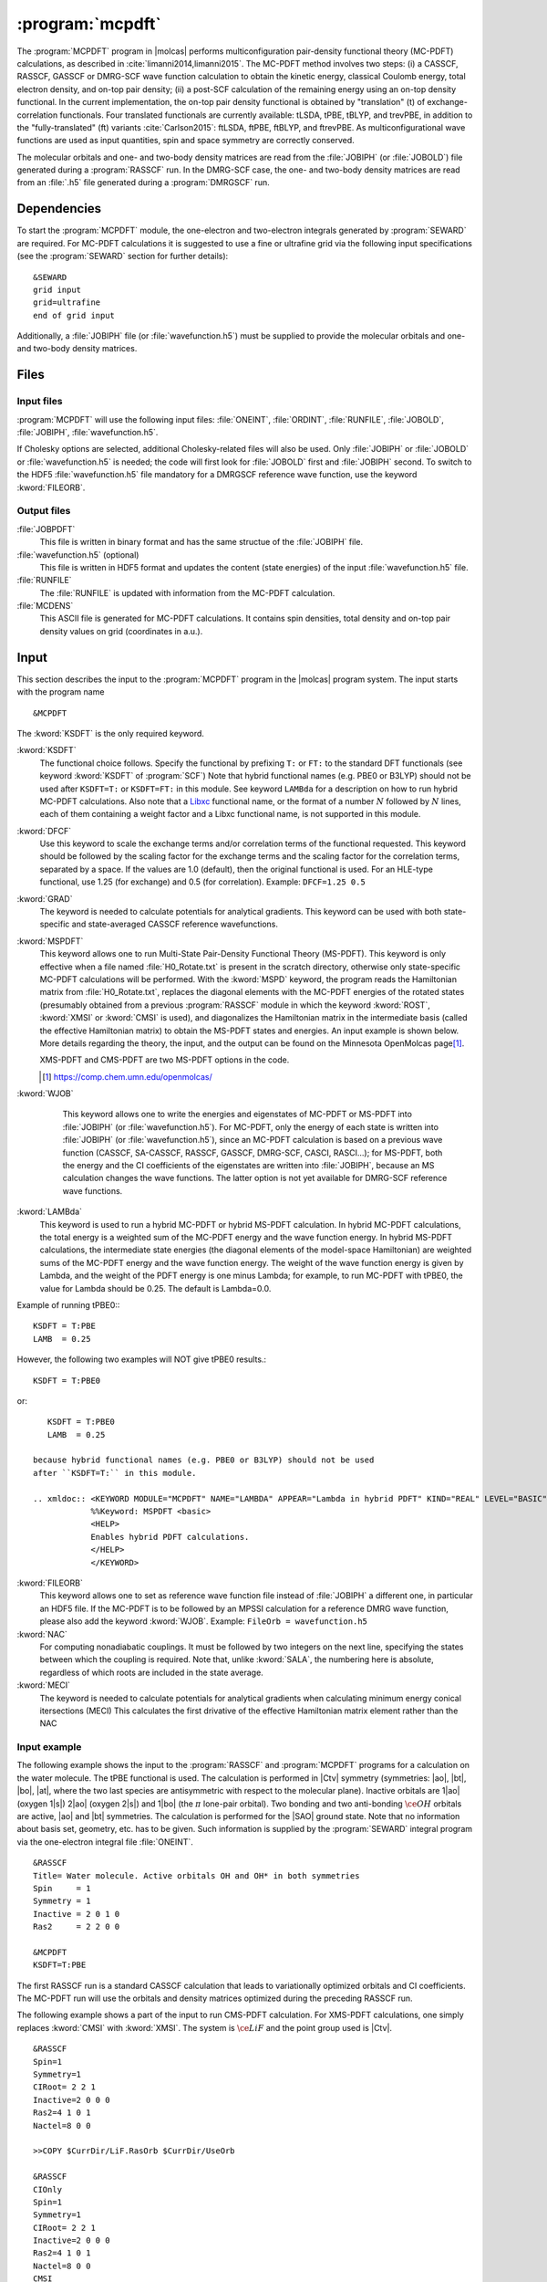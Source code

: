 .. index::
   single: Program; MCPDFT
   single: MCPDFT

.. _UG\:sec\:MCPDFT:

:program:`mcpdft`
=================

.. only:: html

  .. contents::
     :local:
     :backlinks: none

.. xmldoc:: <MODULE NAME="MCPDFT">
            %%Description:
            <HELP>
            The MCPDFT program performs an MC-PDFT calculation following a
            CASSCF, RASSCF, GASSCF or DMRG-SCF wave function run. It requires the
            one- and two-electron integral files generated by SEWARD, and
            a JOBIPH file generated by the RASSCF module. In the case of DMRG-SCF
            the .h5 file generated by the DMRGSCF module suffices for an MC-PDFT run.
            </HELP>

The :program:`MCPDFT` program in |molcas| performs multiconfiguration pair-density functional theory (MC-PDFT) calculations,
as described in :cite:`limanni2014,limanni2015`. The MC-PDFT method involves two steps:
(i) a CASSCF, RASSCF, GASSCF or DMRG-SCF wave function calculation to obtain the kinetic energy, classical Coulomb energy,
total electron density, and on-top pair density; (ii) a post-SCF calculation of the remaining energy using an on-top density functional.
In the current implementation, the on-top pair density functional is obtained by "translation" (t) of exchange-correlation functionals.
Four translated functionals are currently available: tLSDA, tPBE, tBLYP, and trevPBE, in addition to the "fully-translated" (ft)
variants :cite:`Carlson2015`: ftLSDA, ftPBE, ftBLYP, and ftrevPBE.
As multiconfigurational wave functions are used as input quantities, spin and space symmetry are correctly conserved.

The molecular orbitals and one- and two-body density matrices are read from the :file:`JOBIPH` (or :file:`JOBOLD`) file
generated during a :program:`RASSCF` run. In the DMRG-SCF case, the one- and two-body density matrices are read
from an :file:`.h5` file generated during a :program:`DMRGSCF` run.

.. _UG\:sec\:mcpdft_dependencies:

Dependencies
------------

.. compound::

  To start the :program:`MCPDFT` module, the one-electron
  and two-electron integrals generated by :program:`SEWARD` are required. For MC-PDFT calculations it is suggested to use a fine or ultrafine
  grid via the following input specifications (see the :program:`SEWARD` section for further details): ::

    &SEWARD
    grid input
    grid=ultrafine
    end of grid input

  Additionally, a :file:`JOBIPH` file (or :file:`wavefunction.h5`) must be supplied to provide the molecular orbitals and one- and two-body density matrices.

.. _UG\:sec\:mcpdft_files:

Files
-----

.. _UG\:sec\:mcpdft_inp_files:

Input files
...........

:program:`MCPDFT` will use the following input
files: :file:`ONEINT`, :file:`ORDINT`, :file:`RUNFILE`, :file:`JOBOLD`,
:file:`JOBIPH`, :file:`wavefunction.h5`.

If Cholesky options are selected, additional Cholesky-related files will also be used.
Only :file:`JOBIPH` or :file:`JOBOLD` or :file:`wavefunction.h5` is needed; the code will first look for :file:`JOBOLD`
first and :file:`JOBIPH` second. To switch to the HDF5 :file:`wavefunction.h5` file mandatory for a DMRGSCF reference
wave function, use the keyword :kword:`FILEORB`.

.. _UG\:sec\:mcpdft_output_files:

Output files
............

.. class:: filelist

:file:`JOBPDFT`
  This file is written in binary format and has the same structue of the :file:`JOBIPH` file.

:file:`wavefunction.h5` (optional)
  This file is written in HDF5 format and updates the content (state energies) of the input :file:`wavefunction.h5` file.

:file:`RUNFILE`
  The :file:`RUNFILE` is updated with information from the MC-PDFT calculation.

:file:`MCDENS`
  This ASCII file is generated for MC-PDFT calculations.
  It contains spin densities, total density and on-top pair density values on grid (coordinates in a.u.).

.. _UG\:sec\:mcpdft_inp:

Input
-----

This section describes the input to the
:program:`MCPDFT` program in the |molcas| program system. The input starts
with the program name ::

  &MCPDFT

The :kword:`KSDFT` is the only required keyword.

.. class:: keywordlist

:kword:`KSDFT`
  The functional choice follows. Specify the functional by prefixing
  ``T:`` or ``FT:`` to the standard DFT functionals (see keyword :kword:`KSDFT` of :program:`SCF`)
  Note that hybrid functional names (e.g. PBE0 or B3LYP) should not be used after ``KSDFT=T:`` or
  ``KSDFT=FT:`` in this module. 
  See keyword ``LAMBda`` for a description on how to run hybrid MC-PDFT calculations.
  Also note that a `Libxc <https://www.tddft.org/programs/libxc/>`_ functional name,
  or the format of a number :math:`N` followed by :math:`N` lines, 
  each of them containing a weight factor and a Libxc functional name, 
  is not supported in this module.

  .. xmldoc:: <KEYWORD MODULE="MCPDFT" NAME="KSDFT" APPEAR="Pair-density functional" KIND="STRING" > LEVEL="BASIC"
              %Keyword: KSDFT <basic>
              <HELP>
              Needed to perform MC-PDFT calculations.
              The functional choice follows. Specify the functional by prefixing
              T: or FT: to the standard DFT functionals (see keyword KSDFT of SCF program)
              </HELP>
              </KEYWORD>

:kword:`DFCF`
  Use this keyword to scale the exchange terms and/or correlation terms of the functional requested.
  This keyword should be followed by the scaling factor for the exchange terms and the scaling factor for the correlation terms, separated by a space.
  If the values are 1.0 (default), then the original functional is used.
  For an HLE-type functional, use 1.25 (for exchange) and 0.5 (for correlation).
  Example: ``DFCF=1.25 0.5``

  .. xmldoc:: <KEYWORD MODULE="MCPDFT" NAME="DFCF" APPEAR="DFT exch. &amp; corr. scaling factors" KIND="REALS" SIZE="2" LEVEL="ADVANCED">
              %%Keyword: DFCF <advanced>
              <HELP>
              Use this keyword to scale the exchange terms and/or correlation terms of the functional requested.
              This keyword should be followed by the scaling factor for the exchange terms
              and the scaling factor for the correlation terms, separated by a space.
              If the values are 1.0 (default), then the original functional is used.
              For an HLE-type functional, use 1.25 (for exchange) and 0.5 (for correlation).
              Example: DFCF=1.25 0.5
              </HELP>
              </KEYWORD>

:kword:`GRAD`
  The keyword is needed to calculate potentials for analytical gradients.
  This keyword can be used with both state-specific and state-averaged CASSCF reference wavefunctions.

  .. xmldoc:: <KEYWORD MODULE="MCPDFT" NAME="GRAD" APPEAR="Potentials for Gradients" KIND="SINGLE" LEVEL="BASIC">
              %%Keyword: GRAD <basic>
              <HELP>
              Needed to compute potentials for MC-PDFT analytical gradients.
              </HELP>
              </KEYWORD>

:kword:`MSPDFT`
  This keyword allows one to run Multi-State Pair-Density Functional Theory (MS-PDFT). This keyword is only effective when a file named :file:`H0_Rotate.txt` is present in the scratch directory, otherwise only state-specific MC-PDFT calculations will be performed. With the :kword:`MSPD` keyword, the program reads the Hamiltonian matrix from :file:`H0_Rotate.txt`, replaces the diagonal elements with the MC-PDFT energies of the rotated states (presumably obtained from a previous :program:`RASSCF` module in which the keyword :kword:`ROST`, :kword:`XMSI` or :kword:`CMSI` is used), and diagonalizes the Hamiltonian matrix in the intermediate basis (called the effective Hamiltonian matrix) to obtain the MS-PDFT states and energies. An input example is shown below. More details regarding the theory, the input, and the output can be found on the Minnesota OpenMolcas page\ [#fn1]_.

  XMS-PDFT and CMS-PDFT are two MS-PDFT options in the code.

  .. [#fn1] https://comp.chem.umn.edu/openmolcas/

  .. xmldoc:: <KEYWORD MODULE="MCPDFT" NAME="MSPD" APPEAR="MS-PDFT" KIND="SINGLE" LEVEL="BASIC">
              %%Keyword: MSPDFT <basic>
              <HELP>
              Enables MS-PDFT. Requires H0_Rotate.txt file in the scratch directory.
              </HELP>
              </KEYWORD>

:kword:`WJOB`
    This keyword allows one to write the energies and eigenstates of MC-PDFT or MS-PDFT into :file:`JOBIPH` (or :file:`wavefunction.h5`). For MC-PDFT, only the energy of each state is written into :file:`JOBIPH` (or :file:`wavefunction.h5`), since an MC-PDFT calculation is based on a previous wave function (CASSCF, SA-CASSCF, RASSCF, GASSCF, DMRG-SCF, CASCI, RASCI...); for MS-PDFT, both the energy and the CI coefficients of the eigenstates are written into :file:`JOBIPH`, because an MS calculation changes the wave functions. The latter option is not yet available for DMRG-SCF reference wave functions.


  .. xmldoc:: <KEYWORD MODULE="MCPDFT" NAME="WJOB" APPEAR="Write into JOBIPH" KIND="SINGLE" LEVEL="BASIC">
              %%Keyword: WJOB <basic>
              <HELP>
              Enable one to write the energies and eigenstates of MC-PDFT or MS-PDFT into the JOBIPH file.
              </HELP>
              </KEYWORD>

:kword:`LAMBda`
  This keyword is used to run a hybrid MC-PDFT or hybrid MS-PDFT calculation. In hybrid MC-PDFT calculations, the total energy is a weighted sum of the MC-PDFT energy and the wave function energy. In hybrid MS-PDFT calculations, the intermediate state energies (the diagonal elements of the model-space Hamiltonian) are weighted sums of the MC-PDFT energy and the wave function energy. The weight of the wave function energy is given by Lambda, and the weight of the PDFT energy is one minus Lambda; for example, to run MC-PDFT with tPBE0, the value for Lambda should be 0.25. The default is Lambda=0.0.

Example of running tPBE0:::

     KSDFT = T:PBE
     LAMB  = 0.25

However, the following two examples will NOT give tPBE0 results.::

     KSDFT = T:PBE0

or::

     KSDFT = T:PBE0
     LAMB  = 0.25

  because hybrid functional names (e.g. PBE0 or B3LYP) should not be used 
  after ``KSDFT=T:`` in this module.

  .. xmldoc:: <KEYWORD MODULE="MCPDFT" NAME="LAMBDA" APPEAR="Lambda in hybrid PDFT" KIND="REAL" LEVEL="BASIC">
              %%Keyword: MSPDFT <basic>
              <HELP>
              Enables hybrid PDFT calculations.
              </HELP>
              </KEYWORD>

:kword:`FILEORB`
  This keyword allows one to set as reference wave function file instead of :file:`JOBIPH` a different one, in particular an HDF5 file. If the MC-PDFT is to be followed by an MPSSI calculation for a reference DMRG wave function, please also add the keyword :kword:`WJOB`.
  Example: ``FileOrb = wavefunction.h5``

  .. xmldoc:: <KEYWORD MODULE="MCPDFT" NAME="FILEORB" APPEAR="Set reference wave function file" KIND="STRING" LEVEL="BASIC">
              %%Keyword: FILEORB <basic>
              <HELP>
              Enables one to set the reference wave function file for an MC-PDFT run, in particular for an HDF5 formatted file.
              </HELP>
              </KEYWORD>

:kword:`NAC`
  For computing nonadiabatic couplings. It must
  be followed by two integers on the next line, specifying the states
  between which the coupling is required. Note that, unlike :kword:`SALA`,
  the numbering here is absolute, regardless of which roots are included
  in the state average.

  .. xmldoc:: <KEYWORD MODULE="MCPDFT" NAME="NAC" APPEAR="Nonadiabatic coupling: root selection" KIND="INTS" SIZE="2" LEVEL="BASIC">
              %%Keyword: NAC <basic>
              <HELP>
              Makes MCPDFT compute the Lagrangian multipliers for the nonadiabatic coupling
              between the specified roots in a CMS-PDFT Calculation.
              NAC has to be followed by two integers on the next line, specifying the
              states between which the nonadiabatic coupling is required.
              </HELP>
              </KEYWORD>

:kword:`MECI`
  The keyword is needed to calculate potentials for analytical gradients when calculating 
  minimum energy conical itersections (MECI)
  This calculates the first drivative of the effective Hamiltonian matrix element rather
  than the NAC

  .. xmldoc:: <KEYWORD MODULE="MCPDFT" NAME="MECI" APPEAR="Potentials for Off-Diagaonal Gradients" KIND="SINGLE" LEVEL="BASIC">
              %%Keyword: MECI <basic>
              <HELP>
              Needed to compute potentials for CMS-PDFT analytical gradients during MECI.
              Calculates the first derivative of the effective Hamiltonian matrix element
              rather than the NAC.
              Must be used with the NAC keyword.
              </HELP>
              </KEYWORD>


Input example
.............

The following example shows the input to the
:program:`RASSCF` and :program:`MCPDFT` programs for a calculation on the water molecule.
The tPBE functional is used. The calculation is
performed in |Ctv| symmetry (symmetries: |ao|, |bt|, |bo|, |at|, where the two
last species are antisymmetric with respect to the molecular plane). Inactive
orbitals are 1\ |ao| (oxygen 1\ |s|) 2\ |ao| (oxygen 2\ |s|) and
1\ |bo| (the :math:`\pi` lone-pair orbital). Two bonding and two anti-bonding
:math:`\ce{OH}` orbitals are active, |ao| and |bt| symmetries. The calculation is
performed for the |SAO| ground state. Note that no information about basis set,
geometry, etc. has to be given. Such information is supplied by the
:program:`SEWARD` integral program via the one-electron integral file :file:`ONEINT`. ::

  &RASSCF
  Title= Water molecule. Active orbitals OH and OH* in both symmetries
  Spin     = 1
  Symmetry = 1
  Inactive = 2 0 1 0
  Ras2     = 2 2 0 0

  &MCPDFT
  KSDFT=T:PBE

The first RASSCF run is a standard CASSCF calculation that leads to variationally optimized orbitals and CI coefficients.
The MC-PDFT run will use the orbitals and density matrices optimized during the preceding RASSCF run.

The following example shows a part of the input to run CMS-PDFT calculation.
For XMS-PDFT calculations, one simply replaces :kword:`CMSI` with :kword:`XMSI`.
The system is :math:`\ce{LiF}` and the point group used is |Ctv|. ::

   &RASSCF
   Spin=1
   Symmetry=1
   CIRoot= 2 2 1
   Inactive=2 0 0 0
   Ras2=4 1 0 1
   Nactel=8 0 0

   >>COPY $CurrDir/LiF.RasOrb $CurrDir/UseOrb

   &RASSCF
   CIOnly
   Spin=1
   Symmetry=1
   CIRoot= 2 2 1
   Inactive=2 0 0 0
   Ras2=4 1 0 1
   Nactel=8 0 0
   CMSI

   &MCPDFT
   KSDFT=T:PBE
   MSPDft

The following example shows a part of the input to run CMS-PDFT geometry optimization. The additional keywords are :kword:`RLXR` in :program:`RASSCF` and :kword:`GRAD` in :program:`MCPDFT`. The additional modules include :program:`MCLR`, :program:`ALASKA` and :program:`SLAPAF`. ::

   &GATEWAY
    Coord
    2
    Angstrom
    Li 0.0 0.0  1.3
    F  0.0 0.0 -1.3
    Group=XY Y
    Basis=STO-3G

   >>> DO WHILE
    &Seward

    &RASSCF
    Spin=1
    Symmetry=1
    CIRoot= 2 2 1
    Inactive=2 0 0 0
    Ras2=4 1 0 1
    Nactel=8 0 0
    CMSI
    RLXRoot=2

    &MCPDFT
    KSDFT=T:PBE
    Grad
    MSPDft

    &MCLR

    &ALASKA

    &SLAPAF
    >>> EndDo

.. xmldoc:: </MODULE>
